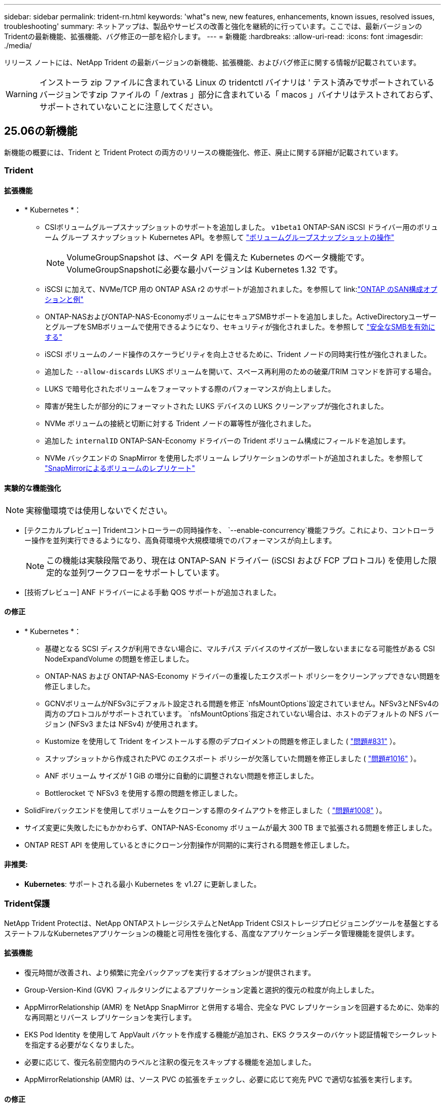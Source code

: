 ---
sidebar: sidebar 
permalink: trident-rn.html 
keywords: 'what"s new, new features, enhancements, known issues, resolved issues, troubleshooting' 
summary: ネットアップは、製品やサービスの改善と強化を継続的に行っています。ここでは、最新バージョンのTridentの最新機能、拡張機能、バグ修正の一部を紹介します。 
---
= 新機能
:hardbreaks:
:allow-uri-read: 
:icons: font
:imagesdir: ./media/


[role="lead"]
リリース ノートには、NetApp Trident の最新バージョンの新機能、拡張機能、およびバグ修正に関する情報が記載されています。


WARNING: インストーラ zip ファイルに含まれている Linux の tridentctl バイナリは ' テスト済みでサポートされているバージョンですzip ファイルの「 /extras 」部分に含まれている「 macos 」バイナリはテストされておらず、サポートされていないことに注意してください。



== 25.06の新機能

新機能の概要には、Trident と Trident Protect の両方のリリースの機能強化、修正、廃止に関する詳細が記載されています。



=== Trident



==== 拡張機能

* * Kubernetes *：
+
** CSIボリュームグループスナップショットのサポートを追加しました。  `v1beta1` ONTAP-SAN iSCSI ドライバー用のボリューム グループ スナップショット Kubernetes API。を参照して link:https://docs.netapp.com/us-en/trident/trident-use/vol-group-snapshots.html["ボリュームグループスナップショットの操作"^]
+

NOTE: VolumeGroupSnapshot は、ベータ API を備えた Kubernetes のベータ機能です。VolumeGroupSnapshotに必要な最小バージョンは Kubernetes 1.32 です。

** iSCSI に加えて、NVMe/TCP 用の ONTAP ASA r2 のサポートが追加されました。を参照して link:link:https://docs.netapp.com/us-en/trident/trident-use/ontap-san-examples.html["ONTAP のSAN構成オプションと例"^]
** ONTAP-NASおよびONTAP-NAS-EconomyボリュームにセキュアSMBサポートを追加しました。ActiveDirectoryユーザーとグループをSMBボリュームで使用できるようになり、セキュリティが強化されました。を参照して link:https://docs.netapp.com/us-en/trident/trident-use/ontap-nas-prep.html#enable-secure-smb["安全なSMBを有効にする"^]
** iSCSI ボリュームのノード操作のスケーラビリティを向上させるために、Trident ノードの同時実行性が強化されました。
** 追加した `--allow-discards` LUKS ボリュームを開いて、スペース再利用のための破棄/TRIM コマンドを許可する場合。
** LUKS で暗号化されたボリュームをフォーマットする際のパフォーマンスが向上しました。
** 障害が発生したが部分的にフォーマットされた LUKS デバイスの LUKS クリーンアップが強化されました。
** NVMe ボリュームの接続と切断に対する Trident ノードの冪等性が強化されました。
** 追加した `internalID` ONTAP-SAN-Economy ドライバーの Trident ボリューム構成にフィールドを追加します。
** NVMe バックエンドの SnapMirror を使用したボリューム レプリケーションのサポートが追加されました。を参照して link:https://docs.netapp.com/us-en/trident/trident-use/vol-volume-replicate.html["SnapMirrorによるボリュームのレプリケート"^]






==== 実験的な機能強化


NOTE: 実稼働環境では使用しないでください。

* [テクニカルプレビュー] Tridentコントローラーの同時操作を、  `--enable-concurrency`機能フラグ。これにより、コントローラー操作を並列実行できるようになり、高負荷環境や大規模環境でのパフォーマンスが向上します。
+

NOTE: この機能は実験段階であり、現在は ONTAP-SAN ドライバー (iSCSI および FCP プロトコル) を使用した限定的な並列ワークフローをサポートしています。

* [技術プレビュー] ANF ドライバーによる手動 QOS サポートが追加されました。




==== の修正

* * Kubernetes *：
+
** 基礎となる SCSI ディスクが利用できない場合に、マルチパス デバイスのサイズが一致しないままになる可能性がある CSI NodeExpandVolume の問題を修正しました。
** ONTAP-NAS および ONTAP-NAS-Economy ドライバーの重複したエクスポート ポリシーをクリーンアップできない問題を修正しました。
** GCNVボリュームがNFSv3にデフォルト設定される問題を修正 `nfsMountOptions`設定されていません。NFSv3とNFSv4の両方のプロトコルがサポートされています。  `nfsMountOptions`指定されていない場合は、ホストのデフォルトの NFS バージョン (NFSv3 または NFSv4) が使用されます。
** Kustomize を使用して Trident をインストールする際のデプロイメントの問題を修正しました ( link:https://github.com/NetApp/trident/issues/831["問題#831"] ）。
** スナップショットから作成されたPVC のエクスポート ポリシーが欠落していた問題を修正しました ( link:https://github.com/NetApp/trident/issues/1016["問題#1016"] ）。
** ANF ボリューム サイズが 1 GiB の増分に自動的に調整されない問題を修正しました。
** Bottlerocket で NFSv3 を使用する際の問題を修正しました。


* SolidFireバックエンドを使用してボリュームをクローンする際のタイムアウトを修正しました（ link:https://github.com/NetApp/trident/issues/1008["問題#1008"] ）。
* サイズ変更に失敗したにもかかわらず、ONTAP-NAS-Economy ボリュームが最大 300 TB まで拡張される問題を修正しました。
* ONTAP REST API を使用しているときにクローン分割操作が同期的に実行される問題を修正しました。




==== 非推奨:

* *Kubernetes*: サポートされる最小 Kubernetes を v1.27 に更新しました。




=== Trident保護

NetApp Trident Protectは、NetApp ONTAPストレージシステムとNetApp Trident CSIストレージプロビジョニングツールを基盤とするステートフルなKubernetesアプリケーションの機能と可用性を強化する、高度なアプリケーションデータ管理機能を提供します。



==== 拡張機能

* 復元時間が改善され、より頻繁に完全バックアップを実行するオプションが提供されます。
* Group-Version-Kind (GVK) フィルタリングによるアプリケーション定義と選択的復元の粒度が向上しました。
* AppMirrorRelationship (AMR) を NetApp SnapMirror と併用する場合、完全な PVC レプリケーションを回避するために、効率的な再同期とリバース レプリケーションを実行します。
* EKS Pod Identity を使用して AppVault バケットを作成する機能が追加され、EKS クラスターのバケット認証情報でシークレットを指定する必要がなくなりました。
* 必要に応じて、復元名前空間内のラベルと注釈の復元をスキップする機能を追加しました。
* AppMirrorRelationship (AMR) は、ソース PVC の拡張をチェックし、必要に応じて宛先 PVC で適切な拡張を実行します。




==== の修正

* 以前のスナップショットのスナップショット注釈値が新しいスナップショットに適用されるバグを修正しました。現在はすべてのスナップショット注釈が正しく適用されています。
* 定義されていない場合は、デフォルトでデータ ムーバー暗号化 (Kopia / Restic) のシークレットを定義します。
* S3 appvault 作成の検証とエラー メッセージが改善されました。
* AppMirrorRelationship (AMR) は、失敗を回避するために、バインドされた状態の PV のみを複製するようになりました。
* 多数のバックアップがある AppVault で AppVaultContent を取得するときにエラーが表示される問題を修正しました。
* 障害を回避するために、KubeVirt VMSnapshots は復元およびフェイルオーバー操作から除外されます。
* Kopia のデフォルトの保持スケジュールが、ユーザーがスケジュールで設定した内容を上書きしたために、スナップショットが早期に削除されるという Kopia の問題を修正しました。




== 25.02.1の変更点



=== Trident



==== の修正

* * Kubernetes *：
+
** デフォルト以外のイメージレジストリ()を使用しているときに、サイドカーイメージの名前とバージョンが誤って入力されるTrident演算子の問題を修正しましたlink:https://github.com/NetApp/trident/issues/983["問題#983"]。
** ONTAPフェイルオーバーのギブバック中にマルチパスセッションがリカバリできないという問題が修正されました（link:https://github.com/NetApp/trident/issues/961["問題#961"]）。






== 25.02の変更点

Trident 25.02以降では、最新情報の概要に、TridentとTridentの両方の保護リリースの機能強化、修正、廃止に関する詳細が記載されています。



=== Trident



==== 拡張機能

* * Kubernetes *：
+
** ONTAP ASA R2 for iSCSIのサポートが追加されました。
** ノードの正常でないシャットダウン時のONTAP NASボリュームに対する強制的な接続解除のサポートが追加されました。新しいONTAP - NASボリュームで、Tridentで管理されるボリューム単位のエクスポートポリシーを使用するようになりました。アクティブなワークロードに影響を与えることなく、アンパブリッシュ時に既存のボリュームを新しいエクスポートポリシーモデルに移行するためのアップグレードパスが提供されました。
** cloneFromSnapshotアノテーションが追加されました。
** ネームスペース間のボリュームクローニングのサポートが追加されました。
** 強化されたiSCSI自己回復スキャンの修正により、ホスト、チャネル、ターゲット、およびLUN IDを指定して再スキャンを開始します。
** Kubernetes 1.32のサポートを追加。


* * OpenShift *：
+
** ROSAクラスタでのRHCOSの自動iSCSIノード準備のサポートが追加されました。
** OpenShift Virtualization for ONTAPドライバのサポートが追加されました。


* ONTAP SANドライバでのファイバチャネルのサポートが追加されました。
* NVMe LUKSのサポートが追加されました。
* すべてのベースイメージのスクラッチイメージに切り替えました。
* iSCSIセッションはログインする必要があるが、ログインしない場合のiSCSI接続状態の検出とロギングが追加されました（link:https://github.com/NetApp/trident/issues/961["問題#961"]）。
* google-cloud-smb-volumesドライバでNetAppボリュームのサポートが追加されました。
* 削除時にONTAPボリュームがリカバリキューをスキップできるようにするためのサポートが追加されました。
* タグの代わりにSHAを使用してデフォルトイメージを上書きするサポートが追加されました。
* tridentctlインストーラにimage-pull-secretsフラグを追加しました。




==== の修正

* * Kubernetes *：
+
** 自動エクスポートポリシーにノードのIPアドレスがない問題を修正しました（link:https://github.com/NetApp/trident/issues/965["問題#965"]）。
** ONTAP - NAS - Economyでは、ボリュームポリシー単位に早めに切り替わる固定の自動エクスポートポリシー。
** 使用可能なすべてのAWS ARNパーティションをサポートするように、バックエンドの設定クレデンシャルを修正しました（link:https://github.com/NetApp/trident/issues/913["問題#913"]）。
** Tridentオペレータ（）で自動コンフィギュレータ調整を無効にするオプションが追加されましたlink:https://github.com/NetApp/trident/issues/924["問題#924"]。
** CSI-resizerコンテナ()のSecurityContextを追加しましたlink:https://github.com/NetApp/trident/issues/976["問題#976"]。






=== Trident保護

NetApp Trident Protectは、NetApp ONTAPストレージシステムとNetApp Trident CSIストレージプロビジョニングツールを基盤とするステートフルなKubernetesアプリケーションの機能と可用性を強化する、高度なアプリケーションデータ管理機能を提供します。



==== 拡張機能

* volumeMode：FileおよびvolumeMode：ブロック（rawデバイス）ストレージの両方について、KubeVirt / OpenShift仮想化VMのバックアップとリストアのサポートが追加されました。このサポートはすべてのTridentドライバと互換性があり、NetApp SnapMirrorとTrident保護を使用してストレージをレプリケートする際の既存の保護機能が強化されます。
* Kubevirt環境のアプリケーションレベルでフリーズ動作を制御する機能が追加されました。
* AutoSupportプロキシ接続の設定のサポートが追加されました。
* Data Mover暗号化のシークレットを定義する機能（Kopia/Restic）が追加されました。
* 実行フックを手動で実行する機能が追加されました。
* Trident保護のインストール時にセキュリティコンテキスト制約（SCC）を設定する機能が追加されました。
* Trident保護のインストール時にnodeSelectorを設定するためのサポートが追加されました。
* AppVaultオブジェクトのHTTP/HTTPS出力プロキシのサポートが追加されました。
* クラスタを対象としたリソースの除外を有効にする拡張ResourceFilter。
* S3 AppVaultクレデンシャルでのAWSセッショントークンのサポートが追加されました。
* プレスナップショット実行フック後のリソース収集のサポートが追加されました。




==== の修正

* 一時ボリュームの管理が改善され、ONTAPボリュームリカバリキューがスキップされるようになりました。
* SCCのアノテーションが元の値にリストアされました。
* 並列処理のサポートにより、リストア効率が向上します。
* 大規模なアプリケーションの実行フックタイムアウトのサポートが強化されました。




== 24.10.1の変更点



=== 拡張機能

* * Kubernetes *：Kubernetes 1.32のサポートを追加。
* iSCSIセッションはログインする必要があるが、ログインしない場合のiSCSI接続状態の検出とロギングが追加されました（link:https://github.com/NetApp/trident/issues/961["問題#961"]）。




=== の修正

* 自動エクスポートポリシーにノードのIPアドレスがない問題を修正しました（link:https://github.com/NetApp/trident/issues/965["問題#965"]）。
* ONTAP - NAS - Economyでは、ボリュームポリシー単位に早めに切り替わる固定の自動エクスポートポリシー。
* TridentとTrident ASUPの依存関係を更新し、CVE-2024-45337およびCVE-2024-45310に対応。
* iSCSIの自己修復中に、一時的に正常でない非CHAPポータルのログアウトが削除されました（link:https://github.com/NetApp/trident/issues/961["問題#961"]）。




== 24.10の変更点



=== 拡張機能

* Google Cloud NetApp VolumesドライバがNFSボリュームに対して一般提供されるようになり、ゾーン対応のプロビジョニングがサポートされるようになりました。
* GCPワークロードIDは、GKEを使用するGoogle Cloud NetApp VolumeのCloud Identityとして使用されます。
* LUN-SAN ONTAPドライバおよびLUN-SAN-Economyドライバに設定パラメータが追加され、ユーザがONTAP形式オプションを指定できるようになりました `formatOptions`。
* Azure NetApp Filesの最小ボリュームサイズを50GiBに縮小Azureの新しい最小サイズは、11月に一般提供される予定です。
* ONTAP NAS-EconomyドライバとONTAP SAN-Economyドライバを既存のFlexVolプールに制限する設定パラメータが追加されました `denyNewVolumePools`。
* すべてのONTAPドライバで、SVMでアグリゲートの追加、削除、名前変更が検出されるようになりました。
* 報告されたPVCサイズを使用可能にするために、LUKS LUNに18MiBのオーバーヘッドを追加。
* ONTAP - SANおよびONTAP - SAN -エコノミーノードステージとアンステージエラー処理が改善され、ステージが失敗した後にアンステージでデバイスを削除できるようになりました。
* カスタムロールジェネレータを追加しました。これにより、お客様はONTAPでTridentの最小限のロールを作成できます。
* トラブルシューティング用のロギングを追加 `lsscsi`（link:https://github.com/NetApp/trident/issues/792["問題#792"]）。




==== Kubernetes

* Kubernetesネイティブワークフロー向けのTridentの新機能を追加：
+
** データ保護
** データ移行
** ディザスタリカバリ
** アプリケーションのモビリティ
+
link:./trident-protect/learn-about-trident-protect.html["Trident protectの詳細"]です。



* TridentがKubernetes APIサーバと通信するために使用するQPS値を設定するための新しいフラグをインストーラに追加しました `--k8s_api_qps`。
* Kubernetesクラスタノード上のストレージプロトコルの依存関係を自動管理するためのフラグをインストーラに追加 `--node-prep`。Amazon Linux 2023 iSCSIストレージプロトコルとの互換性をテストおよび検証済み
* ノードの正常でないシャットダウンシナリオでのONTAP - NAS -エコノミーボリュームの強制切断のサポートが追加されました。
* 新しいnfs-nas-エコノミーONTAPボリュームでは、バックエンドオプションの使用時にqtree単位のエクスポートポリシーが使用されます `autoExportPolicy`。qtreeは、アクセス制御とセキュリティを向上させるために、公開時にノード制限のエクスポートポリシーにのみマッピングされます。アクティブなワークロードに影響を与えることなく、Tridentがすべてのノードからボリュームの公開を解除すると、既存のqtreeが新しいエクスポートポリシーモデルに切り替えられます。
* Kubernetes 1.31のサポートを追加。




==== 実験的な機能強化

* ONTAP SANドライバでのファイバチャネルサポートのテクニカルプレビューを追加。




=== の修正

* * Kubernetes *：
+
** Trident Helmのインストールを妨げるRancherアドミッションWebhookを修正しました（link:https://github.com/NetApp/trident/issues/839["問題#839"]）。
** Helmチャート値のアフィン変換キー()を修正しましたlink:https://github.com/NetApp/trident/issues/898["問題#898"]。
** 固定tridentControllerPluginNodeSelector/tridentNodePluginNodeSelectorは"true" value()では動作しませんlink:https://github.com/NetApp/trident/issues/899["問題#899"]。
** クローニング中に作成された一時スナップショットを削除しました（link:https://github.com/NetApp/trident/issues/901["問題#901"]）。


* Windows Server 2019のサポートが追加されました。
* Trident repo()の「go mod tidy」を修正しましたlink:https://github.com/NetApp/trident/issues/767["問題#767"]。




=== 非推奨

* * Kubernetes：*
+
** サポートされるKubernetesの最小要件を1.25に更新。
** PODセキュリティポリシーのサポートが削除されました。






=== 製品のブランド変更

24.10リリース以降、Astra TridentはTrident（NetApp Trident）に名称が変更されます。このブランド変更は、Tridentの機能、サポートされるプラットフォーム、相互運用性には影響しません。



== 24.06の変更点



=== 拡張機能

* **重要**： `limitVolumeSize` ONTAPエコノミードライバでqtree / LUNのサイズが制限されるようになりました。これらのドライバのFlexVolサイズを制御するには、新しいパラメータを使用し  `limitVolumePoolSize` ます。link:https://github.com/NetApp/trident/issues/341["問題#341"]()。
* 廃止されたigroupを使用している場合に、iSCSIの自己修復機能で正確なLUN IDでSCSIスキャンを開始できるようになりました（link:https://github.com/NetApp/trident/issues/883["問題#883"]）。
* バックエンドが中断モードの場合でもボリュームのクローン処理とサイズ変更処理を実行できるようになりました。
* Tridentコントローラのユーザ設定のログ設定をTridentノードポッドに伝播する機能が追加されました。
* ONTAPバージョン9.15.1以降で、デフォルトでONTAPI（ZAPI）ではなくRESTを使用するためのTridentのサポートが追加されました。
* 新しい永続ボリュームのONTAPストレージバックエンドでのカスタムボリューム名とメタデータのサポートが追加されました。
* NFSマウントオプションがNFSバージョン4.xを使用するように設定されている場合に、（ANF）ドライバがデフォルトでSnapshotディレクトリが自動的に有効になるように拡張されました `azure-netapp-files` 。
* NFSボリュームに対するBottlerocketのサポートが追加されました。
* Google Cloud NetApp Volumeのテクニカルプレビューのサポートを追加。




==== Kubernetes

* Kubernetes 1.30のサポートを追加。
* Trident DaemonSetが起動時にゾンビマウントと残留トラッキングファイルをクリーンアップする機能を追加link:https://github.com/NetApp/trident/issues/883["問題#883"]()。
* LUKSボリュームを動的にインポートするためのPVCアノテーションが追加されました `trident.netapp.io/luksEncryption` （link:https://github.com/NetApp/trident/issues/849["問題#849"]）。
* ANFドライバにトポロジ対応を追加。
* Windows Server 2022ノードのサポートが追加されました。




=== の修正

* 古いトランザクションによるTridentのインストールエラーを修正しました。
* kutes()からの警告メッセージを無視するtridentctlを修正しましたlink:https://github.com/NetApp/trident/issues/892["問題#892"]。
* Tridentコントローラの優先度が（link:https://github.com/NetApp/trident/issues/887["問題#887"]）に `0`変更されました `SecurityContextConstraint`。
* ONTAPドライバでは、20MiB未満のボリュームサイズを使用できるようになりました（link:https://github.com/NetApp/trident/issues/885["問題[#885"]）。
* ONTAP SANドライバのサイズ変更処理中にFlexVolボリュームが縮小されないようにするためのTridentが修正されました。
* NFS v4.1でのANFボリュームのインポートエラーを修正。




== 24.02の変更点



=== 拡張機能

* Cloud Identityのサポートが追加されました。
+
** ANF-AzureワークロードIDを持つAKは、クラウドIDとして使用されます。
** FSxN-AWS IAMロールを持つEKSがクラウドIDとして使用されます。


* EKSコンソールからEKSクラスタにアドオンとしてTridentをインストールするサポートが追加されました。
* iSCSIの自己修復を設定および無効にする機能（link:https://github.com/NetApp/trident/issues/864["問題#864"]）。
* ONTAPドライバにAmazon FSx Personalityを追加して、AWS IAMおよびSecretsManagerとの統合を可能にし、Tridentがバックアップを含むFSxボリュームを削除できるようにしました（link:https://github.com/NetApp/trident/issues/453["問題#453"]）。




==== Kubernetes

* Kubernetes 1.29のサポートを追加。




=== の修正

* ACPが有効になっていない場合、ACPの警告メッセージが修正されました（link:https://github.com/NetApp/trident/issues/866["問題#866"]）。
* クローンがスナップショットに関連付けられている場合、ONTAPドライバのスナップショット削除中にクローンスプリットを実行する前に10秒の遅延が追加されました。




=== 非推奨

* マルチプラットフォームイメージマニフェストからIn-Tooアテステーションフレームワークを削除しました。




== 23.10の変更点



=== の修正

* 要求された新しいサイズがontap-nasおよびontap-nas-flexgroupストレージドライバの合計ボリュームサイズよりも小さい場合、ボリュームの拡張が修正されました（link:https://github.com/NetApp/trident/issues/834["問題#834"^]）。
* ontap-nasおよびontap-nas-flexgroupストレージドライバのインポート時にボリュームの使用可能なサイズのみを表示するための固定ボリュームサイズ（link:https://github.com/NetApp/trident/issues/722["問題#722"^]）。
* ONTAP-NAS-EconomyのFlexVol名変換が修正されました。
* ノードのリブート時のWindowsノードでのTrident初期化の問題が修正されました。




=== 拡張機能



==== Kubernetes

Kubernetes 1.28のサポートを追加。



==== Trident

* azure-netapp-filesストレージドライバでAzure Managed Identities（AMI）を使用するためのサポートが追加されました。
* ONTAP-SANドライバでNVMe over TCPのサポートが追加されました。
* ユーザによってバックエンドがSuspended状態に設定されている場合に、ボリュームのプロビジョニングを一時停止する機能が追加されました（link:https://github.com/NetApp/trident/issues/558["問題#558"^]）。




== 23.07.1の変更点

* Kubernetes：*ダウンタイムゼロのアップグレードをサポートするためのデーモンセットの削除を修正（link:https://github.com/NetApp/trident/issues/740["問題#740"^]）。



== 23.07の変更点



=== の修正



==== Kubernetes

* Tridentのアップグレードを修正し、古いポッドが終了状態で停止（link:https://github.com/NetApp/trident/issues/740["問題#740"^]）。
* 「transient-trident-version-pod」の定義に公差を追加（link:https://github.com/NetApp/trident/issues/795["問題#795"^]）。




==== Trident

* ノードステージング処理中にゴーストiSCSIデバイスを識別して修正するためのLUN属性を取得するときに、LUNシリアル番号が照会されるようにするためのONTAPI（ZAPI）要求が修正されました。
* ストレージドライバコード（link:https://github.com/NetApp/trident/issues/816["問題#816"^]）。
* use-rest = trueを指定してONTAPドライバを使用すると、クォータのサイズが修正されました。
* ONTAP-SAN-EconomyでLUNクローンを固定作成
* パブリッシュ情報フィールドを元に戻す `rawDevicePath` 終了： `devicePath`;データの取り込みとリカバリのためのロジックを追加(場合によっては) `devicePath` フィールド。




=== 拡張機能



==== Kubernetes

* 事前プロビジョニングされたSnapshotのインポートのサポートが追加されました。
* 最小限の導入とデーモン設定のLinux権限（link:https://github.com/NetApp/trident/issues/817["問題#817"^]）。




==== Trident

* 「online」ボリュームおよびSnapshotの状態フィールドが報告されなくなりました。
* ONTAPバックエンドがオフラインの場合は、バックエンドの状態を更新します（link:https://github.com/NetApp/trident/issues/801["問題#801"^]、 link:https://github.com/NetApp/trident/issues/543["#543"^]）。
* LUNシリアル番号は、ControllerVolumePublishワークフロー中に常に取得および公開されます。
* iSCSIマルチパスデバイスのシリアル番号とサイズを確認するロジックが追加されました。
* 正しいマルチパスデバイスがステージングされていないことを確認するための、iSCSIボリュームの追加検証。




==== 実験的強化

ONTAP-SANドライバでのNVMe over TCPのテクニカルプレビューのサポートを追加。



==== ドキュメント

組織とフォーマットの多くの改善が行われました。



=== 非推奨



==== Kubernetes

* v1beta1スナップショットのサポートが削除されました。
* CSI以前のボリュームとストレージクラスのサポートが削除されました。
* サポートされるKubernetesの最小要件を1.22に更新。




== 23.04の変更点


IMPORTANT: ONTAP-SAN-*ボリュームの強制的なボリューム接続解除は、非グレースフルノードシャットダウン機能のゲートが有効になっているKubernetesバージョンでのみサポートされます。[Force detach]は、インストール時にを使用して有効にする必要があります `--enable-force-detach` Tridentインストーラのフラグ。



=== の修正

* Tridentのオペレータが、仕様で指定されている場合にインストールにIPv6 localhostを使用するように修正しました。
* Trident Operatorクラスタロールの権限が固定され、バンドルの権限（link:https://github.com/NetApp/trident/issues/799["問題 #799"^]）。
* RWXモードで複数のノードにrawブロックボリュームを接続することで問題 を修正。
* SMBボリュームのFlexGroup クローニングのサポートとボリュームインポートが修正されました。
* Tridentコントローラがすぐにシャットダウンできない問題を修正問題 しました（link:https://github.com/NetApp/trident/issues/811["問題 #811"]）。
* ONTAP-SAN-*ドライバでプロビジョニングされた指定したLUNに関連付けられているすべてのigroup名を一覧表示する修正を追加しました。
* 外部プロセスを完了まで実行できるようにする修正を追加しました。
* s390アーキテクチャ（link:https://github.com/NetApp/trident/issues/537["問題 #537"]）。
* ボリュームマウント処理中の誤ったログレベルを修正しました（link:https://github.com/NetApp/trident/issues/781["問題 #781"]）。
* 固定電位タイプアサーションエラー（link:https://github.com/NetApp/trident/issues/802["問題 #802"]）。




=== 拡張機能

* Kubernetes：
+
** Kubernetes 1.27のサポートを追加。
** LUKSボリュームのインポートのサポートが追加されました。
** ReadWriteOncePod PVCアクセスモードのサポートが追加されました。
** ノードの正常でないシャットダウン時にONTAP-SAN-*ボリュームで強制的に接続解除がサポートされるようになりました。
** すべてのontap-san-*ボリュームでノード単位のigroupを使用するようになりました。LUNはigroupにマッピングされるだけで、それらのノードにアクティブにパブリッシュされるため、セキュリティ体制が強化されます。アクティブなワークロードに影響を与えることなく既存のボリュームを安全であるとTridentが判断した場合、必要に応じて新しいigroupスキームに切り替えます（link:https://github.com/NetApp/trident/issues/758["問題 #758"]）。
** Tridentで管理されていないigroupをONTAP-SAN-*バックエンドからクリーンアップし、Tridentのセキュリティを強化


* ストレージドライバontap-nas-economyとontap-nas-flexgroupに、Amazon FSxによるSMBボリュームのサポートが追加されました。
* ontap-nas、ontap-nas-economy、ontap-nas-flexgroupストレージドライバでSMB共有のサポートが追加されました。
* arm64ノードのサポートを追加しましたlink:https://github.com/NetApp/trident/issues/732["問題 #732"]）。
* 最初にAPIサーバを非アクティブ化することで、Tridentが手順 をシャットダウンできるようになりましたlink:https://github.com/NetApp/trident/issues/811["問題 #811"]）。
* Windowsおよびarm64ホストのクロスプラットフォームビルドサポートをMakefileに追加しました。build.mdを参照してください。




=== 非推奨

** Kubernetes：** ONTAP-SANおよびONTAP-SAN-economyドライバ（link:https://github.com/NetApp/trident/issues/758["問題 #758"]）。



== 23.01.1の変更点



=== の修正

* Tridentのオペレータが、仕様で指定されている場合にインストールにIPv6 localhostを使用するように修正しました。
* Trident Operatorクラスタロールの権限が、バンドルの権限と同期されるように修正されました link:https://github.com/NetApp/trident/issues/799["問題 #799"^]。
* 外部プロセスを完了まで実行できるようにする修正を追加しました。
* RWXモードで複数のノードにrawブロックボリュームを接続することで問題 を修正。
* SMBボリュームのFlexGroup クローニングのサポートとボリュームインポートが修正されました。




== 23.01の変更点


IMPORTANT: TridentでKubernetes 1.27がサポートされるようになりました。Kubernetesをアップグレードする前にTridentをアップグレードしてください。



=== の修正

* Kubernetes：Helm（link:https://github.com/NetApp/trident/issues/794["問題#783、#794"^]）。




=== 拡張機能

.Kubernetes
* Kubernetes 1.26のサポートを追加。
* Trident RBACのリソース利用率が全般的に向上（link:https://github.com/NetApp/trident/issues/757["問題 番号757"^]）。
* ホストノードで解除されたiSCSIセッションや古いiSCSIセッションを自動で検出して修正できるようになりました。
* LUKS暗号化ボリュームの拡張のサポートが追加されました。
* Kubernetes：LUKS暗号化ボリュームのクレデンシャルローテーションのサポートを追加しました。


.Trident
* ONTAP NASストレージドライバに、Amazon FSx for NetApp ONTAPを使用したSMBボリュームのサポートが追加されました。
* SMBボリュームの使用時のNTFS権限のサポートが追加されました。
* CVSサービスレベルを使用したGCPボリュームのストレージプールのサポートが追加されました。
* FlexGroupをONTAP-NAS-flexgroupストレージドライバで作成する際のflexgroupAggregateListのオプション使用がサポートされるようになりました。
* 複数のFlexVolボリュームを管理する場合、ONTAP NASエコノミーストレージドライバのパフォーマンスが向上
* すべてのONTAP NASストレージドライバに対してデータLIFの更新を有効にしました。
* Trident DeploymentとDemonSetの命名規則を更新し、ホストノードOSを反映させました。




=== 非推奨

* Kubernetes：サポートされる最小Kubernetes数を1.21に更新
* ドライバまたは `ontap-san-economy`ドライバの設定時にDataLIFを指定しないようにし `ontap-san`ました。




== 22.10の変更

* Trident 22.10にアップグレードする前に、次の重要な情報をお読みください。*

[WARNING]
.Trident 22.10 </strong>に関する<strong>の重要な情報
====
* TridentでKubernetes 1.25がサポートされるようになりました。Kubernetes 1.25にアップグレードする前に、Tridentを22.10にアップグレードする必要があります。
* SAN環境では、Tridentでマルチパス構成の使用が厳密に適用されるようになりました。multipath.confファイルの推奨値はです `find_multipaths: no`。
+
非マルチパス構成またはを使用 `find_multipaths: yes` または `find_multipaths: smart` multipath.confファイルの値が原因でマウントが失敗します。Tridentはの使用を推奨しています `find_multipaths: no` 21.07リリース以降



====


=== の修正

* を使用して作成されたONTAP バックエンドに固有の修正済み問題 `credentials` 22.07.0アップグレード時にフィールドがオンラインにならない（link:https://github.com/NetApp/trident/issues/759["問題 #759"^]）。
* **Docker：**一部の環境でDockerボリュームプラグインが起動しないという問題 が修正されました（link:https://github.com/NetApp/trident/issues/548["問題 #548"^] および link:https://github.com/NetApp/trident/issues/760["問題 #760"^]）。
* ONTAP SANバックエンドに固有のSLMの問題が修正され、レポートノードに属するデータLIFのサブセットのみが公開されるようになりました。
* ボリュームの接続時にiSCSI LUNの不要なスキャンが発生するというパフォーマンス問題 の問題が修正されました。
* Trident iSCSIワークフロー内の細分化された再試行が削除され、迅速に失敗して外部の再試行間隔が短縮されました。
* 対応するマルチパスデバイスがすでにフラッシュされている場合にiSCSIデバイスのフラッシュ時にエラーが返される修正問題 。




=== 拡張機能

* Kubernetes：
+
** Kubernetes 1.25のサポートを追加。Kubernetes 1.25にアップグレードする前に、Tridentを22.10にアップグレードする必要があります。
** Trident Deployment and DemonSet用に別々のServiceAccount、ClusterRole、ClusterRoleBindingを追加して、今後の権限の強化を可能にしました。
** のサポートが追加されました link:https://docs.netapp.com/us-en/trident/trident-use/volume-share.html["ネームスペース間ボリューム共有"]。


* すべてTrident `ontap-*` ストレージドライバがONTAP REST APIで機能するようになりました。
* 新しい演算子YAMLを追加しました (`bundle_post_1_25.yaml`）を使用しない場合 `PodSecurityPolicy` Kubernetes 1.25をサポートするため。
* を追加しました link:https://docs.netapp.com/us-en/trident/trident-reco/security-luks.html["LUKS暗号化ボリュームをサポートします"] の場合 `ontap-san` および `ontap-san-economy` ストレージドライバ。
* Windows Server 2019ノードのサポートが追加されました。
* を追加しました link:https://docs.netapp.com/us-en/trident/trident-use/anf.html["WindowsノードでのSMBボリュームのサポート"] を使用する `azure-netapp-files` ストレージドライバ。
* ONTAP ドライバの自動MetroCluster スイッチオーバー検出機能が一般提供されるようになりました。




=== 非推奨

* **Kubernetes：**サポートされている最小Kubernetesを1.20に更新。
* Astraデータストア(Aads )ドライバを削除
* のサポートが削除されました `yes` および `smart` のオプション `find_multipaths` iSCSI用にワーカーノードのマルチパスを設定する場合。




== 2007年22月の変更



=== の修正

** Kubernetes **

* HelmまたはTrident OperatorでTridentを設定する際に、ノードセレクタのブール値と数値を処理するように問題 を修正しました。（link:https://github.com/NetApp/trident/issues/700["GitHub問題 #700"^])
* 非CHAPパスのエラーを処理する問題 を修正したため、失敗した場合kubeletが再試行されるようになりました。 link:https://github.com/NetApp/trident/issues/736["GitHub問題 #736"^])




=== 拡張機能

* CSIイメージのデフォルトレジストリとして、k8s .gcr.ioからregistry.k8s .ioに移行します
* ONTAP SANボリュームでは、ノード単位のigroupが使用され、LUNがigroupにマッピングされると同時に、これらのノードにアクティブに公開されてセキュリティ体制が強化されます。Tridentがアクティブなワークロードに影響を与えずに安全であると判断した場合、既存のボリュームは新しいigroupスキームに適宜切り替えられます。
* TridentのインストールにResourceQuotaが含まれ、PriorityClassの消費がデフォルトで制限されたときにTrident DemonSetがスケジュールされるようになりました。
* Azure NetApp Filesドライバにネットワーク機能のサポートが追加されました。（link:https://github.com/NetApp/trident/issues/717["GitHub問題 #717"^])
* ONTAP ドライバにTech Previewの自動MetroCluster スイッチオーバー検出機能を追加。（link:https://github.com/NetApp/trident/issues/228["GitHub問題 #228"^])




=== 非推奨

* **Kubernetes：**サポートされる最小Kubernetes数が1.19に更新されました。
* バックエンド構成では、単一の構成で複数の認証タイプを使用できなくなりました。




=== 削除します

* AWS CVSドライバ（22.04以降で廃止）が削除されました。
* Kubernetes
+
** ノードのポッドから不要なSYS_Admin機能を削除。
** nodeprepを単純なホスト情報とアクティブなサービス検出に減らし、作業者ノードでNFS / iSCSIサービスが利用可能になったことをベストエフォートで確認します。






=== ドキュメント

新しいlink:https://docs.netapp.com/us-en/trident/trident-reference/pod-security.html["PODセキュリティ標準"]（PSS）セクションが追加され、インストール時にTridentで有効になった権限の詳細が追加されました。



== 2004年10月22日の変更

ネットアップは、製品やサービスの改善と強化を継続的に行っています。ここでは、Tridentの最新機能の一部を紹介します。以前のリリースについては、を参照してください https://docs.netapp.com/us-en/trident/earlier-versions.html["以前のバージョンのドキュメント"]。


IMPORTANT: 以前のリリースの Trident からアップグレードして Azure NetApp Files を使用する場合 ' 現在 'location`config パラメータは ' 必須のシングルトンフィールドになっています



=== の修正

* iSCSI イニシエータ名の解析が改善されました。（link:https://github.com/NetApp/trident/issues/681["GitHub問題 #681"^])
* CSI ストレージクラスのパラメータが許可されていない問題 を修正しました。（link:https://github.com/NetApp/trident/issues/598["GitHub問題 #598"^])
* Trident CRD での重複キー宣言が修正されました。（link:https://github.com/NetApp/trident/issues/671["GitHub問題 #671"^])
* 不正確な CSI スナップショットログを修正しました。（link:https://github.com/NetApp/trident/issues/629["GitHub問題 #629"^]）を選択します
* 削除したノードでボリュームを非公開にする問題 を修正しました。（link:https://github.com/NetApp/trident/issues/691["GitHub 問題 #691"^])
* ブロックデバイスでのファイルシステムの不整合の処理が追加されました。（link:https://github.com/NetApp/trident/issues/656["GitHub問題 #656"^])
* インストール時に「 imageRegistry 」フラグを設定するときに、自動サポートイメージをプルする問題 を修正しました。（link:https://github.com/NetApp/trident/issues/715["GitHub問題 #715"^])
* Azure NetApp Filesドライバが複数のエクスポートルールを含むボリュームのクローンを作成できない問題を修正しました問題。




=== 拡張機能

* Trident のセキュアエンドポイントへのインバウンド接続には、 TLS 1.3 以上が必要です。（link:https://github.com/NetApp/trident/issues/698["GitHub問題 #698"^])
* Trident では、セキュアなエンドポイントからの応答に HSTS ヘッダーが追加されました。
* Trident では、 Azure NetApp Files の UNIX 権限機能が自動的に有効化されるようになりました。
* * Kubernetes * ： Trident のデプロイ機能は、システムノードに不可欠な優先度クラスで実行されるようになりました。（link:https://github.com/NetApp/trident/issues/694["GitHub問題 #694"^])




=== 削除します

E シリーズドライバ（ 20.07 以降無効）が削除されました。



== 22.01.1 の変更



=== の修正

* 削除したノードでボリュームを非公開にする問題 を修正しました。（link:https://github.com/NetApp/trident/issues/691["GitHub 問題 #691"])
* ONTAP API 応答でアグリゲートスペースを確保するために nil フィールドにアクセスすると、パニックが修正されました。




== 22.01.0 の変更



=== の修正

* * Kubernetes ：大規模なクラスタのノード登録バックオフ再試行時間を延長します。
* azure-NetApp-files ドライバが、同じ名前の複数のリソースによって混乱することがあるという解決済みの問題 。
* 角かっこで指定した場合にONTAP SAN IPv6データLIFが機能するようになりました。
* すでにインポートされているボリュームをインポートしようとすると、 EOF 問題 が返され、 PVC は保留状態になります。（link:https://github.com/NetApp/trident/issues/489["GitHub 問題 #489"])
* SolidFireボリュームでSnapshotが32個を超える場合にTridentのパフォーマンスが低下する問題が修正されました。
* SSL 証明書の作成時に SHA-1 を SHA-256 に置き換えました。
* リソース名の重複を許可し、操作を単一の場所に制限するためのAzure NetApp Filesドライバを修正しました。
* リソース名の重複を許可し、操作を単一の場所に制限するためのAzure NetApp Filesドライバを修正しました。




=== 拡張機能

* Kubernetes の機能拡張：
+
** Kubernetes 1.23 のサポートが追加されました。
** Trident Operator または Helm 経由でインストールした場合、 Trident ポッドのスケジュールオプションを追加します。（link:https://github.com/NetApp/trident/issues/651["GitHub 問題 #651"^])


* GCP ドライバでリージョン間のボリュームを許可します。（link:https://github.com/NetApp/trident/issues/633["GitHub 問題 #633"^])
* Azure NetApp Filesボリュームに「unixPermissions」オプションがサポートされるようになりました。（link:https://github.com/NetApp/trident/issues/666["GitHub 問題 #666"^])




=== 非推奨

Trident REST インターフェイスは、 127.0.0.1 または [::1] アドレスでのみリスンおよびサービスを提供できます



== 21.10.1 の変更点


WARNING: v21.10.0 リリースには、ノードが削除されてから Kubernetes クラスタに再度追加されたときに、 Trident コントローラを CrashLoopBackOff 状態にすることができる問題があります。この問題は、 v21.10.1 (GitHub 問題 669) で修正されています。



=== の修正

* GCP CVS バックエンドでボリュームをインポートする際の競合状態が修正され、インポートに失敗することがありました。
* ノードを削除してから Kubernetes クラスタ（ GitHub 問題 669 ）に再度追加するときに、 Trident コントローラを CrashLoopBackOff 状態にする問題を修正しました。
* SVM 名を指定しなかった場合に問題が検出されないという問題を修正しました（ GitHub 問題 612 ）。




== 21.10.0 の変更点



=== の修正

* XFS ボリュームのクローンをソースボリュームと同じノードにマウントできない固定問題（ GitHub 問題 514 ）
* Tridentがシャットダウン時に致命的なエラーを記録する問題を修正(GitHub Issue 597)。
* Kubernetes 関連の修正：
+
** スナップショットを作成するときに 'ONTAP-NAS' および 'ONTAP-NAS-flexgroup ドライバ（ GitHub 問題 645 ）を使用して ' ボリュームの使用済み領域を最小リストアサイズとして返します
** ボリュームのサイズ変更後に 'Failed to expand filesystem エラーがログに記録された問題を修正しました (GitHub 問題 560)
** POD が「 Terminating 」状態で停止する可能性がある固定問題（ GitHub 問題 572 ）。
** 「 ONTAP-SAN-エコノミー 」問題がスナップショット FlexVol （ GitHub 533 ）でいっぱいになる場合があるという問題を修正しました。
** 異なるイメージを持つ固定カスタム YAML インストーラ問題（ GitHub 問題 613 ）。
** Snapshot サイズの計算方法を固定（ GitHub 問題 611 ）。
** すべてのTridentインストーラがプレーンなKubernetesをOpenShiftと識別できる問題を修正(GitHub Issue 639)。
** Kubernetes API サーバにアクセスできない場合に、 Trident オペレータが更新を停止するよう修正しました（ GitHub 問題 599 ）。






=== 拡張機能

* GCP - CVS パフォーマンスボリュームに対する「 unixPermissions 」オプションのサポートが追加されました。
* GCP でのスケール最適化 CVS ボリュームのサポートが 600GiB から 1TiB に追加されました。
* Kubernetes 関連の機能拡張：
+
** Kubernetes 1.22 のサポートが追加されました。
** Trident の operator と Helm チャートを Kubernetes 1.22 （ GitHub 問題 628 ）と連携させるように設定
** tridentctl images コマンドに演算子イメージを追加 (GitHub 問題 570)






=== 実験的な機能強化

* 「 ONTAP SAN 」ドライバでのボリューム・レプリケーションのサポートを追加しました。
* 'ONTAP-NAS-flexgroup 'ONTAP-SAN' および 'ONTAP-NAS-エコノミー ' ドライバの 'tech preview* REST サポートを追加




== 既知の問題

ここでは、本製品の正常な使用を妨げる可能性のある既知の問題について記載します。

* TridentがインストールされているKubernetesクラスタを1.24から1.25以降にアップグレードする場合は `helm upgrade`、クラスタをアップグレードする前に、values.yamlをに `true`設定するかコマンドに追加する `--set excludePodSecurityPolicy=true`ように更新する必要があります。 `excludePodSecurityPolicy`
* StorageClassで指定した(`fsType=""`が含まれていないボリュームには、Tridentによって空白が適用されるように `fsType`なりました `fsType`。Tridentでは、Kubernetes 1.17以降を使用する場合、NFSボリュームに空のを指定できます `fsType`。iSCSIボリュームの場合、セキュリティコンテキストの使用を適用するときは、StorageClassで `fsGroup`を設定する必要があります `fsType`。
* 複数のTridentインスタンスでバックエンドを使用する場合は、各バックエンド構成ファイルの値がONTAPバックエンドに対して異なるか、SolidFireバックエンドに対して異なる値を使用する `TenantName`必要があります `storagePrefix`。Tridentは、Tridentの他のインスタンスで作成されたボリュームを検出できません。ONTAPまたはSolidFireバックエンドに既存のボリュームを作成しようとすると成功します。これは、Tridentではボリューム作成が優先的な処理として処理されるためです。 `storagePrefix` `TenantName`同じバックエンドに作成されたボリュームで名前の競合が発生する可能性があります。
* Tridentをインストールし（またはTridentオペレータを使用）、を使用して `tridentctl`Tridentを管理する場合は `tridentctl`、環境変数が設定されていることを確認する必要があります `KUBECONFIG`。これは、対象となるKubernetesクラスタを指定するために必要 `tridentctl`です。複数のKubernetes環境を使用する場合は、ファイルが正確にソースされていることを確認する必要があり `KUBECONFIG`ます。
* iSCSI PVS のオンラインスペース再生を実行するには、作業者ノード上の基盤となる OS がボリュームにマウントオプションを渡す必要があります。これはRHEL/Red Hat Enterprise Linux CoreOS（RHCOS）インスタンスに当てはまります `discard` https://access.redhat.com/documentation/en-us/red_hat_enterprise_linux/8/html/managing_file_systems/discarding-unused-blocks_managing-file-systems["マウントオプション"^]。オンラインブロック破棄をサポートするには、discard mountOptionが^]に含まれていることを確認してください。[`StorageClass`
* 各KubernetesクラスタにTridentのインスタンスが複数あると、Tridentは他のインスタンスと通信できず、そのインスタンスが作成した他のボリュームを検出できません。そのため、クラスタ内で複数のインスタンスを実行すると、予期しない誤った動作が発生します。KubernetesクラスタごとにTridentのインスタンスを1つだけ配置する必要があります。
* TridentがオフラインのときにTridentベースのオブジェクトがKubernetesから削除された場合、 `StorageClass`Tridentはオンラインに戻っても対応するストレージクラスをデータベースから削除しません。これらのストレージクラスは、またはREST APIを使用して削除して `tridentctl`ください。
* ユーザが、対応するPVCを削除する前にTridentでプロビジョニングされたPVを削除しても、Tridentはバッキングボリュームを自動的に削除しません。またはREST APIを使用してボリュームを削除してください `tridentctl`。
* FlexGroup では、プロビジョニング要求ごとに一意のアグリゲートセットがないかぎり、同時に複数の ONTAP をプロビジョニングすることはできません。
* IPv6経由のTridentを使用する場合は、バックエンド定義でとを `dataLIF`角かっこで指定する必要があります `managementLIF`。たとえば、``[fd20:8b1e:b258:2000:f816:3eff:feec:0]``です。
+

NOTE: ONTAP SANバックエンドでは指定できません `dataLIF`。Tridentは、使用可能なすべてのiSCSI LIFを検出し、それらを使用してマルチパスセッションを確立します。

* を使用する場合 `solidfire-san` OpenShift 4.5を搭載したドライバ。基になるワーカーノードがMD5をCHAP認証アルゴリズムとして使用するようにします。Element 12.7では、FIPS準拠のセキュアなCHAPアルゴリズムSHA1、SHA-256、およびSHA3-256が提供されています。




== 詳細については、こちらをご覧ください

* https://github.com/NetApp/trident["Trident GitHub"^]
* https://netapp.io/persistent-storage-provisioner-for-kubernetes/["Tridentブログ"^]

